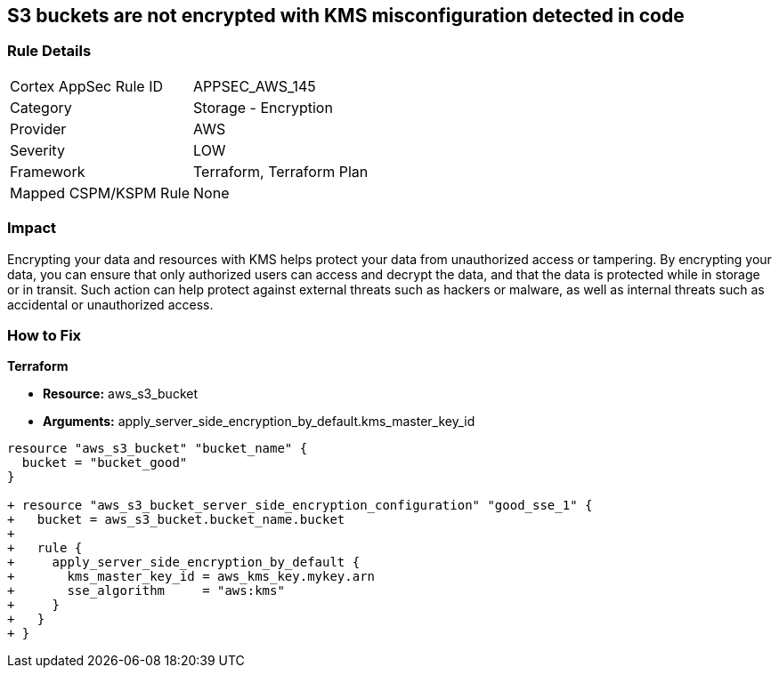 == S3 buckets are not encrypted with KMS misconfiguration detected in code


=== Rule Details

[cols="1,2"]
|===
|Cortex AppSec Rule ID |APPSEC_AWS_145
|Category |Storage - Encryption
|Provider |AWS
|Severity |LOW
|Framework |Terraform, Terraform Plan
|Mapped CSPM/KSPM Rule |None
|===


=== Impact
Encrypting your data and resources with KMS helps protect your data from unauthorized access or tampering.
By encrypting your data, you can ensure that only authorized users can access and decrypt the data, and that the data is protected while in storage or in transit.
Such action can help protect against external threats such as hackers or malware, as well as internal threats such as accidental or unauthorized access.

=== How to Fix


*Terraform* 


* *Resource:* aws_s3_bucket
* *Arguments:* apply_server_side_encryption_by_default.kms_master_key_id


[source,go]
----
resource "aws_s3_bucket" "bucket_name" {
  bucket = "bucket_good"
}

+ resource "aws_s3_bucket_server_side_encryption_configuration" "good_sse_1" {
+   bucket = aws_s3_bucket.bucket_name.bucket
+
+   rule {
+     apply_server_side_encryption_by_default {
+       kms_master_key_id = aws_kms_key.mykey.arn
+       sse_algorithm     = "aws:kms"
+     }
+   }
+ }
----

